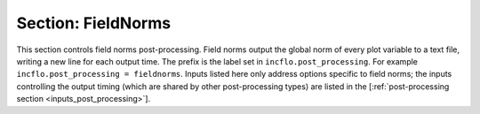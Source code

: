 .. _inputs_fieldnorms:

Section: FieldNorms
~~~~~~~~~~~~~~~~~~~

This section controls field norms post-processing. Field norms
output the global norm of every plot variable to a text file, writing
a new line for each output time.
The prefix is the label set in ``incflo.post_processing``. For example
``incflo.post_processing = fieldnorms``. Inputs listed here only address
options specific to field norms; the inputs controlling the output timing
(which are shared by other post-processing types) are listed in the
[:ref:`post-processing section <inputs_post_processing>`].

.. input_param:: fieldnorms.type

   **type:** String, mandatory

   To use field norms output specify with keyword ``FieldNorms``
   
.. input_param:: fieldnorms.mask_redundant_grids

   **type:** Boolean, optional, default = true

   Setting this option to true ensures that the field norm calculation
   does not include cells that are covered by finer cells from a different
   mesh level. This also ensures that no volume is double counted. Setting
   it to false makes sure that every cell, covered or not, is included.

.. input_param:: fieldnorms.use_vector_magnitude

   **type:** Boolean, optional, default = false

   By default, each component of vector output fields is considered separately.
   Setting this option to true ensures that the field norm calculation
   considers the local vector magnitude instead of separating each vector component.

.. input_param:: fieldnorms.norm_type

   **type:** String, optional, default = ``2``

   By default, this post-processing routine calculates the volume-weighted
   L2 norm, corresponding to norm type 2. Other options include the L1 norm,
   designated by ``1``, and the L-infinity norm, designated by ``infinity``.
